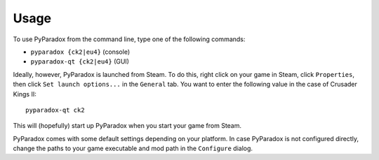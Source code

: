 ========
Usage
========

To use PyParadox from the command line, type one of the following commands:

* ``pyparadox {ck2|eu4}`` (console)
* ``pyparadox-qt {ck2|eu4}`` (GUI)

Ideally, however, PyParadox is launched from Steam. To do this, right click on
your game in Steam, click ``Properties``, then click ``Set launch options...``
in the ``General`` tab. You want to enter the following value in the case of
Crusader Kings II::

    pyparadox-qt ck2

This will (hopefully) start up PyParadox when you start your game from Steam.

PyParadox comes with some default settings depending on your platform. In case
PyParadox is not configured directly, change the paths to your game executable
and mod path in the ``Configure`` dialog.
